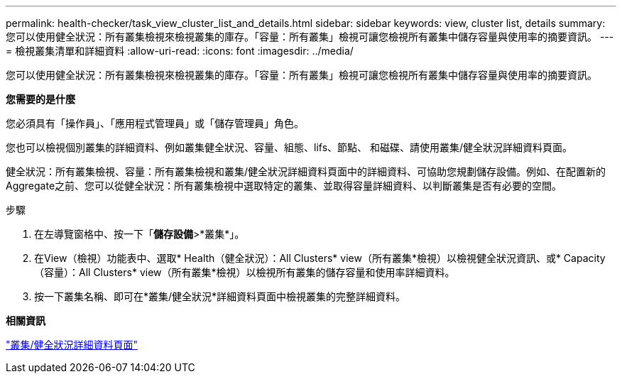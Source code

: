 ---
permalink: health-checker/task_view_cluster_list_and_details.html 
sidebar: sidebar 
keywords: view, cluster list, details 
summary: 您可以使用健全狀況：所有叢集檢視來檢視叢集的庫存。「容量：所有叢集」檢視可讓您檢視所有叢集中儲存容量與使用率的摘要資訊。 
---
= 檢視叢集清單和詳細資料
:allow-uri-read: 
:icons: font
:imagesdir: ../media/


[role="lead"]
您可以使用健全狀況：所有叢集檢視來檢視叢集的庫存。「容量：所有叢集」檢視可讓您檢視所有叢集中儲存容量與使用率的摘要資訊。

*您需要的是什麼*

您必須具有「操作員」、「應用程式管理員」或「儲存管理員」角色。

您也可以檢視個別叢集的詳細資料、例如叢集健全狀況、容量、組態、lifs、節點、 和磁碟、請使用叢集/健全狀況詳細資料頁面。

健全狀況：所有叢集檢視、容量：所有叢集檢視和叢集/健全狀況詳細資料頁面中的詳細資料、可協助您規劃儲存設備。例如、在配置新的Aggregate之前、您可以從健全狀況：所有叢集檢視中選取特定的叢集、並取得容量詳細資料、以判斷叢集是否有必要的空間。

.步驟
. 在左導覽窗格中、按一下「*儲存設備*>*叢集*」。
. 在View（檢視）功能表中、選取* Health（健全狀況）：All Clusters* view（所有叢集*檢視）以檢視健全狀況資訊、或* Capacity（容量）：All Clusters* view（所有叢集*檢視）以檢視所有叢集的儲存容量和使用率詳細資料。
. 按一下叢集名稱、即可在*叢集/健全狀況*詳細資料頁面中檢視叢集的完整詳細資料。


*相關資訊*

link:../health-checker/reference_health_cluster_details_page.html["叢集/健全狀況詳細資料頁面"]
